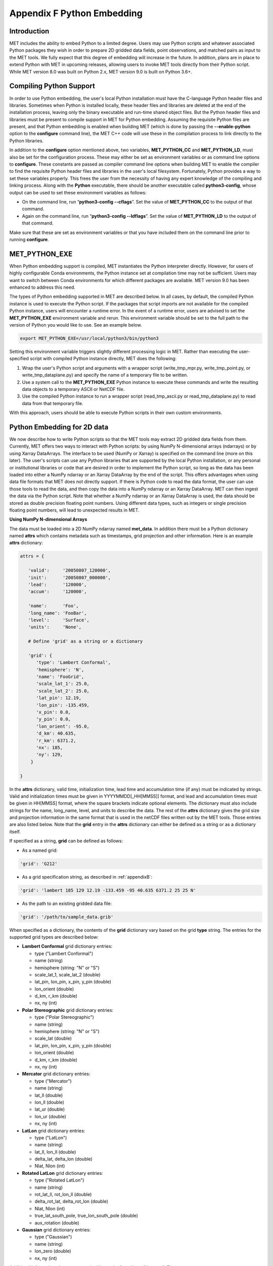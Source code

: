 .. _appendixF:

Appendix F Python Embedding
===========================

Introduction
____________

MET includes the ability to embed Python to a limited degree. Users may use Python scripts and whatever associated Python packages they wish in order to prepare 2D gridded data fields, point observations, and matched pairs as input to the MET tools. We fully expect that this degree of embedding will increase in the future. In addition, plans are in place to extend Python with MET in upcoming releases, allowing users to invoke MET tools directly from their Python script. While MET version 8.0 was built on Python 2.x, MET version 9.0 is built on Python 3.6+. 

Compiling Python Support
________________________

In order to use Python embedding, the user's local Python installation must have the C-language Python header files and libraries. Sometimes when Python is installed locally, these header files and libraries are deleted at the end of the installation process, leaving only the binary executable and run-time shared object files. But the Python header files and libraries must be present to compile support in MET for Python embedding. Assuming the requisite Python files are present, and that Python embedding is enabled when building MET (which is done by passing the **--enable-python** option to the **configure** command line), the MET C++ code will use these in the compilation process to link directly to the Python libraries.

In addition to the **configure** option mentioned above, two variables, **MET_PYTHON_CC** and **MET_PYTHON_LD**, must also be set for the configuration process. These may either be set as environment variables or as command line options to **configure**. These constants are passed as compiler command line options when building MET to enable the compiler to find the requisite Python header files and libraries in the user's local filesystem. Fortunately, Python provides a way to set these variables properly. This frees the user from the necessity of having any expert knowledge of the compiling and linking process. Along with the **Python** executable, there should be another executable called **python3-config**, whose output can be used to set these environment variables as follows:

• On the command line, run “**python3-config --cflags**”. Set the value of **MET_PYTHON_CC** to the output of that command.

• Again on the command line, run “**python3-config --ldflags**”. Set the value of **MET_PYTHON_LD** to the output of that command.

Make sure that these are set as environment variables or that you have included them on the command line prior to running **configure**.


MET_PYTHON_EXE
______________

When Python embedding support is compiled, MET instantiates the Python interpreter directly. However, for users of highly configurable Conda environments, the Python instance set at compilation time may not be sufficient. Users may want to switch between Conda environments for which different packages are available. MET version 9.0 has been enhanced to address this need.

The types of Python embedding supported in MET are described below. In all cases, by default, the compiled Python instance is used to execute the Python script. If the packages that script imports are not available for the compiled Python instance, users will encounter a runtime error. In the event of a runtime error, users are advised to set the **MET_PYTHON_EXE** environment variable and rerun. This environment variable should be set to the full path to the version of Python you would like to use. See an example below.

.. code-block:: none

  export MET_PYTHON_EXE=/usr/local/python3/bin/python3

Setting this environment variable triggers slightly different processing logic in MET. Rather than executing the user-specified script with compiled Python instance directly, MET does the following:

1. Wrap the user's Python script and arguments with a wrapper script (write_tmp_mpr.py, write_tmp_point.py, or write_tmp_dataplane.py) and specify the name of a temporary file to be written.

2. Use a system call to the **MET_PYTHON_EXE** Python instance to execute these commands and write the resulting data objects to a temporary ASCII or NetCDF file.

3. Use the compiled Python instance to run a wrapper script (read_tmp_ascii.py or read_tmp_dataplane.py) to read data from that temporary file.

With this approach, users should be able to execute Python scripts in their own custom environments.

.. _pyembed-2d-data:

Python Embedding for 2D data
____________________________

We now describe how to write Python scripts so that the MET tools may extract 2D gridded data fields from them. Currently, MET offers two ways to interact with Python scripts: by using NumPy N-dimensional arrays (ndarrays) or by using Xarray DataArrays. The interface to be used (NumPy or Xarray) is specified on the command line (more on this later). The user's scripts can use any Python libraries that are supported by the local Python installation, or any personal or institutional libraries or code that are desired in order to implement the Python script, so long as the data has been loaded into either a NumPy ndarray or an Xarray DataArray by the end of the script. This offers advantages when using data file formats that MET does not directly support. If there is Python code to read the data format, the user can use those tools to read the data, and then copy the data into a NumPy ndarray or an Xarray DataArray. MET can then ingest the data via the Python script. Note that whether a NumPy ndarray or an Xarray DataArray is used, the data should be stored as double precision floating point numbers. Using different data types, such as integers or single precision floating point numbers, will lead to unexpected results in MET.

**Using NumPy N-dimensional Arrays**

The data must be loaded into a 2D NumPy ndarray named **met_data**. In addition there must be a Python dictionary named **attrs** which contains metadata such as timestamps, grid projection and other information. Here is an example **attrs** dictionary:

.. code-block:: none

  attrs = {
  
     'valid':     '20050807_120000',
     'init':      '20050807_000000',
     'lead':      '120000',
     'accum':     '120000',
  
     'name':      'Foo',
     'long_name': 'FooBar',
     'level':     'Surface',
     'units':     'None',
 
     # Define 'grid' as a string or a dictionary
 
     'grid': {
        'type': 'Lambert Conformal',
        'hemisphere': 'N',
        'name': 'FooGrid',
        'scale_lat_1': 25.0,
        'scale_lat_2': 25.0,
        'lat_pin': 12.19,
        'lon_pin': -135.459,
        'x_pin': 0.0,
        'y_pin': 0.0,
        'lon_orient': -95.0,
        'd_km': 40.635,
        'r_km': 6371.2,
        'nx': 185,
        'ny': 129,
      }
  
  }

In the **attrs** dictionary, valid time, initialization time, lead time and accumulation time (if any) must be indicated by strings. Valid and initialization times must be given in YYYYMMDD[_HH[MMSS]] format, and lead and accumulation times must be given in HH[MMSS] format, where the square brackets indicate optional elements. The dictionary must also include strings for the name, long_name, level, and units to describe the data. The rest of the **attrs** dictionary gives the grid size and projection information in the same format that is used in the netCDF files written out by the MET tools. Those entries are also listed below. Note that the **grid** entry in the **attrs** dictionary can either be defined as a string or as a dictionary itself.

If specified as a string, **grid** can be defined as follows:

• As a named grid:

.. code-block:: none

  'grid': 'G212'

• As a grid specification string, as described in :ref:`appendixB`:

.. code-block:: none

  'grid': 'lambert 185 129 12.19 -133.459 -95 40.635 6371.2 25 25 N'

• As the path to an existing gridded data file:

.. code-block:: none

  'grid': '/path/to/sample_data.grib'

When specified as a dictionary, the contents of the **grid** dictionary vary based on the grid **type** string. The entries for the supported grid types are described below:

• **Lambert Conformal** grid dictionary entries:

  • type                           ("Lambert Conformal")
  • name                           (string)
  • hemisphere                     (string: "N" or "S")
  • scale_lat_1, scale_lat_2       (double)
  • lat_pin, lon_pin, x_pin, y_pin (double)
  • lon_orient                     (double)
  • d_km, r_km                     (double)
  • nx, ny                         (int)

• **Polar Stereographic** grid dictionary entries:

  • type                           ("Polar Stereographic")
  • name                           (string)
  • hemisphere                     (string: "N" or "S")
  • scale_lat                      (double)
  • lat_pin, lon_pin, x_pin, y_pin (double)
  • lon_orient                     (double)
  • d_km, r_km                     (double)
  • nx, ny                         (int)

• **Mercator** grid dictionary entries:

  • type   ("Mercator")
  • name   (string)
  • lat_ll (double)
  • lon_ll (double)
  • lat_ur (double)
  • lon_ur (double)
  • nx, ny (int)

• **LatLon** grid dictionary entries:

  • type                 ("LatLon")
  • name                 (string)
  • lat_ll, lon_ll       (double)
  • delta_lat, delta_lon (double)
  • Nlat, Nlon           (int)

• **Rotated LatLon** grid dictionary entries:

  • type                                     ("Rotated LatLon")
  • name                                     (string)
  • rot_lat_ll, rot_lon_ll                   (double)
  • delta_rot_lat, delta_rot_lon             (double)
  • Nlat, Nlon                               (int)
  • true_lat_south_pole, true_lon_south_pole (double)
  • aux_rotation                             (double)

• **Gaussian** grid dictionary entries:

  • type     ("Gaussian")
  • name     (string)
  • lon_zero (double)
  • nx, ny   (int)

Additional information about supported grids can be found in :ref:`appendixB`.

**Using Xarray DataArrays**

To use Xarray DataArrays, a similar procedure to the NumPy case is followed. The Xarray DataArray can be represented as a NumPy N-dimensional array (ndarray) via the **values** property of the DataArray, and an **attrs** property that contains a dictionary of attributes. The user must name the Xarray DataArray to be **met_data**. When one of the MET tools runs the Python script, it will look for an Xarray DataArray named **met_data**, and will retrieve the data and metadata from the **values** and **attrs** properties, respectively, of the Xarray DataArray. The Xarray DataArray **attrs** dictionary is populated in the same way as for the NumPy interface (please see :ref:`pyembed-2d-data` for requirements of each entry in the **attrs** dictionary). The **values** NumPy ndarray property of the Xarray DataArray is also populated in the same way as the NumPy case.

.. note::
   Currently, MET does not support Xarray Dataset structures. If you have a Dataset in Xarray, you can create a DataArray of a single variable using::

   met_data = xr.DataArray(ds.varname,attrs=ds.attrs)

   | ds = your Dataset name
   | varname = variable name in the Dataset you'd like to use in MET
   |

__________________

It remains to discuss command lines and config files. Two methods for specifying the Python command and input file name are supported. 

**Python Embedding Option 1:**

On the command line for any of the MET tools which will be obtaining its data from a Python script rather than directly from a data file, the user should specify either PYTHON_NUMPY or PYTHON_XARRAY wherever a (forecast or observation) data file name would normally be given. Then in the **name** entry of the config file dictionaries for the forecast or observation data, the user should list the Python script to be run followed by any command line arguments for that script. Note that for tools like MODE that take two data files, it would be entirely possible to use the NumPy interface for one file and the Xarray interface for the other.

___________________

Listed below is an example of running the Plot-Data-Plane tool to call a Python script for data that is included with the MET release tarball. Assuming the MET executables are in your path, this example may be run from the top-level MET source code directory.

.. code-block:: none

  plot_data_plane PYTHON_NUMPY fcst.ps \
    'name="scripts/python/read_ascii_numpy.py data/python/fcst.txt FCST";' \
    -title "Python enabled plot_data_plane"
    
The first argument for the Plot-Data-Plane tool is the gridded data file to be read. When calling a NumPy Python script, set this to the constant string PYTHON_NUMPY. The second argument is the name of the output PostScript file to be written. The third argument is a string describing the data to be plotted. When calling a Python script, set **name** to the Python script to be run along with command line arguments. Lastly, the **-title** option is used to add a title to the plot. Note that any print statements included in the Python script will be printed to the screen. The above example results in the following log messages.

.. code-block:: none
		
  DEBUG 1: Opening data file: PYTHON_NUMPY
  Input File: 'data/python/fcst.txt'
  Data Name : 'FCST'
  Data Shape: (129, 185)
  Data Type:  dtype('float64')
  Attributes: {'name': 'FCST',  'long_name': 'FCST_word',
               'level': 'Surface', 'units': 'None',
               'init': '20050807_000000', 'valid': '20050807_120000',
               'lead': '120000',  'accum': '120000'
               'grid': {...} } 
  DEBUG 1: Creating postscript file: fcst.ps

**Python Embedding Option 2 using MET_PYTHON_INPUT_ARG:**

The second option was added to support the use of Python embedding in tools which read multiple input files. Option 1 reads a single field of data from a single source, whereas tools like Ensemble-Stat, Series-Analysis, and MTD read data from multiple input files. While option 2 can be used in any of the MET tools, it is required for Python embedding in Ensemble-Stat, Series-Analysis, and MTD.

On the command line for any of the MET tools, specify the path to the input gridded data file(s) as the usage statement for the tool indicates. Do **not** substitute in PYTHON_NUMPY or PYTHON_XARRAY on the command line. In the config file dictionary set the **file_type** entry to either PYTHON_NUMPY or PYTHON_XARRAY to activate the Python embedding logic. Then, in the **name** entry of the config file dictionaries for the forecast or observation data, list the Python script to be run followed by any command line arguments for that script. However, in the Python command, replace the name of the input gridded data file with the constant string MET_PYTHON_INPUT_ARG. When looping over multiple input files, the MET tools will replace that constant **MET_PYTHON_INPUT_ARG** with the path to the file currently being processed. The example plot_data_plane command listed below yields the same result as the example shown above, but using the option 2 logic instead.

The Ensemble-Stat, Series-Analysis, and MTD tools support the use of file lists on the command line, as do some other MET tools. Typically, the ASCII file list contains a list of files which actually exist on your machine and should be read as input. For Python embedding, these tools loop over the ASCII file list entries, set MET_PYTHON_INPUT_ARG to that string, and execute the Python script. This only allows a single command line argument to be passed to the Python script. However multiple arguments may be concatenated together using some delimiter, and the Python script can be defined to parse arguments using that delimiter. When file lists are constructed in this way, the entries will likely not be files which actually exist on your machine. In this case, users should place the constant string "file_list" on the first line of their ASCII file lists. This will ensure that the MET tools will parse the file list properly.

.. code-block:: none
		
  plot_data_plane data/python/fcst.txt fcst.ps \
    'name="scripts/python/read_ascii_numpy.py MET_PYTHON_INPUT_ARG FCST"; \
     file_type=PYTHON_NUMPY;' \
    -title "Python enabled plot_data_plane"

Python Embedding for Point Observations
_______________________________________


The ASCII2NC tool supports the “-format python” option. With this option, point observations may be passed as input. An example of this is provided in :numref:`ascii2nc-pyembed`. That example uses the **read_ascii_point.py** sample script which is included with the MET code. It reads ASCII data in MET's 11-column point observation format and stores it in a Pandas dataframe to be read by the ASCII2NC tool with Python.

The **read_ascii_point.py** sample script can be found in:

• MET installation directory in *MET_BASE/python*.

• `MET GitHub repository <https://github.com/dtcenter/MET>`_ in *met/scripts/python*.

Python Embedding for MPR data
_____________________________

The Stat-Analysis tool supports the “-lookin python” option. With this option, matched pair (MPR) data may be passed as input. An example of this is provided in :numref:`StA-pyembed`. That example uses the **read_ascii_mpr.py** sample script which is included with the MET code. It reads MPR data and stores it in a Pandas dataframe to be read by the Stat-Analysis tool with Python.

The **read_ascii_mpr.py** sample script can be found in:

• MET installation directory in *MET_BASE/python*.

• `MET GitHub repository <https://github.com/dtcenter/MET>`_ in *met/scripts/python*.
